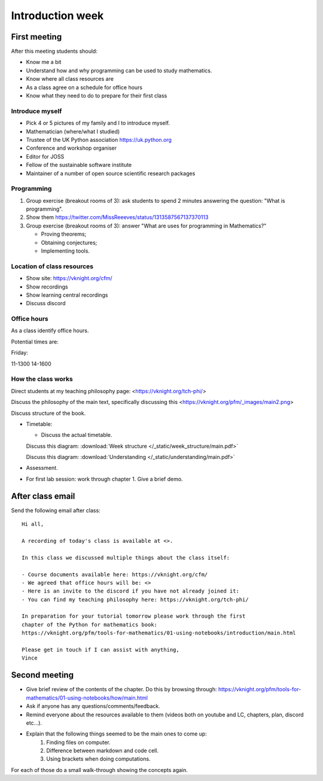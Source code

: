 .. cfm documentation master file, created by
   sphinx-quickstart on Thu Oct  8 17:52:43 2020.
   You can adapt this file completely to your liking, but it should at least
   contain the root `toctree` directive.

Introduction week
=================

First meeting
-------------

After this meeting students should:

- Know me a bit
- Understand how and why programming can be used to study mathematics.
- Know where all class resources are
- As a class agree on a schedule for office hours
- Know what they need to do to prepare for their first class

Introduce myself
****************

- Pick 4 or 5 pictures of my family and I to introduce myself.
- Mathematician (where/what I studied)
- Trustee of the UK Python association https://uk.python.org
- Conference and workshop organiser
- Editor for JOSS
- Fellow of the sustainable software institute
- Maintainer of a number of open source scientific research packages

Programming
***********

1. Group exercise (breakout rooms of 3): ask students to spend 2 minutes
   answering the question: "What is programming".
2. Show them https://twitter.com/MissReeeves/status/1313587567137370113
3. Group exercise (breakout rooms of 3):  answer "What are uses for programming
   in Mathematics?"

   - Proving theorems;
   - Obtaining conjectures;
   - Implementing tools.

Location of class resources
***************************

- Show site: https://vknight.org/cfm/
- Show recordings
- Show learning central recordings
- Discuss discord

Office hours
************

As a class identify office hours.

Potential times are:

Friday:

11-1300
14-1600


How the class works
*******************

Direct students at my teaching philosophy page: <https://vknight.org/tch-phi/>

Discuss the philosophy of the main text, specifically discussing this
<https://vknight.org/pfm/_images/main2.png>

Discuss structure of the book.

- Timetable:

  - Discuss the actual timetable.

  Discuss this diagram: :download:`Week structure </_static/week_structure/main.pdf>`

  Discuss this diagram: :download:`Understanding </_static/understanding/main.pdf>`

- Assessment.

- For first lab session: work through chapter 1. Give a brief demo.

After class email
-----------------

Send the following email after class::

    Hi all,

    A recording of today's class is available at <>.

    In this class we discussed multiple things about the class itself:

    - Course documents available here: https://vknight.org/cfm/
    - We agreed that office hours will be: <>
    - Here is an invite to the discord if you have not already joined it:
    - You can find my teaching philosophy here: https://vknight.org/tch-phi/

    In preparation for your tutorial tomorrow please work through the first
    chapter of the Python for mathematics book:
    https://vknight.org/pfm/tools-for-mathematics/01-using-notebooks/introduction/main.html

    Please get in touch if I can assist with anything,
    Vince


Second meeting
--------------

- Give brief review of the contents of the chapter. Do this by browsing
  through: https://vknight.org/pfm/tools-for-mathematics/01-using-notebooks/how/main.html
- Ask if anyone has any questions/comments/feedback.
- Remind everyone about the resources available to them (videos both on youtube
  and LC, chapters, plan, discord etc...).
- Explain that the following things seemed to be the main ones to come up:
    1. Finding files on computer.
    2. Difference between markdown and code cell.
    3. Using brackets when doing computations.

For each of those do a small walk-through showing the concepts again.
